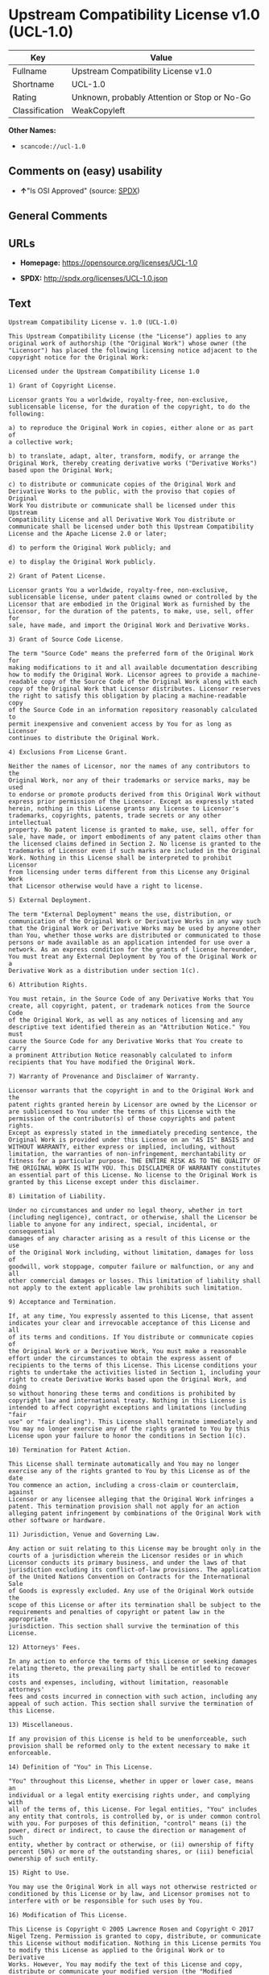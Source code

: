 * Upstream Compatibility License v1.0 (UCL-1.0)

| Key              | Value                                          |
|------------------+------------------------------------------------|
| Fullname         | Upstream Compatibility License v1.0            |
| Shortname        | UCL-1.0                                        |
| Rating           | Unknown, probably Attention or Stop or No-Go   |
| Classification   | WeakCopyleft                                   |

*Other Names:*

- =scancode://ucl-1.0=

** Comments on (easy) usability

- *↑*"Is OSI Approved" (source:
  [[https://spdx.org/licenses/UCL-1.0.html][SPDX]])

** General Comments

** URLs

- *Homepage:* https://opensource.org/licenses/UCL-1.0

- *SPDX:* http://spdx.org/licenses/UCL-1.0.json

** Text

#+BEGIN_EXAMPLE
  Upstream Compatibility License v. 1.0 (UCL-1.0)

  This Upstream Compatibility License (the "License") applies to any
  original work of authorship (the "Original Work") whose owner (the
  "Licensor") has placed the following licensing notice adjacent to the
  copyright notice for the Original Work:

  Licensed under the Upstream Compatibility License 1.0

  1) Grant of Copyright License.

  Licensor grants You a worldwide, royalty-free, non-exclusive,
  sublicensable license, for the duration of the copyright, to do the
  following:

  a) to reproduce the Original Work in copies, either alone or as part of
  a collective work;

  b) to translate, adapt, alter, transform, modify, or arrange the
  Original Work, thereby creating derivative works ("Derivative Works")
  based upon the Original Work;

  c) to distribute or communicate copies of the Original Work and
  Derivative Works to the public, with the proviso that copies of Original
  Work You distribute or communicate shall be licensed under this Upstream
  Compatibility License and all Derivative Work You distribute or
  communicate shall be licensed under both this Upstream Compatibility
  License and the Apache License 2.0 or later;

  d) to perform the Original Work publicly; and

  e) to display the Original Work publicly.

  2) Grant of Patent License.

  Licensor grants You a worldwide, royalty-free, non-exclusive,
  sublicensable license, under patent claims owned or controlled by the
  Licensor that are embodied in the Original Work as furnished by the
  Licensor, for the duration of the patents, to make, use, sell, offer for
  sale, have made, and import the Original Work and Derivative Works.

  3) Grant of Source Code License.

  The term "Source Code" means the preferred form of the Original Work for
  making modifications to it and all available documentation describing
  how to modify the Original Work. Licensor agrees to provide a machine-
  readable copy of the Source Code of the Original Work along with each
  copy of the Original Work that Licensor distributes. Licensor reserves
  the right to satisfy this obligation by placing a machine-readable copy
  of the Source Code in an information repository reasonably calculated to
  permit inexpensive and convenient access by You for as long as Licensor
  continues to distribute the Original Work.

  4) Exclusions From License Grant.

  Neither the names of Licensor, nor the names of any contributors to the
  Original Work, nor any of their trademarks or service marks, may be used
  to endorse or promote products derived from this Original Work without
  express prior permission of the Licensor. Except as expressly stated
  herein, nothing in this License grants any license to Licensor's
  trademarks, copyrights, patents, trade secrets or any other intellectual
  property. No patent license is granted to make, use, sell, offer for
  sale, have made, or import embodiments of any patent claims other than
  the licensed claims defined in Section 2. No license is granted to the
  trademarks of Licensor even if such marks are included in the Original
  Work. Nothing in this License shall be interpreted to prohibit Licensor
  from licensing under terms different from this License any Original Work
  that Licensor otherwise would have a right to license.

  5) External Deployment.

  The term "External Deployment" means the use, distribution, or
  communication of the Original Work or Derivative Works in any way such
  that the Original Work or Derivative Works may be used by anyone other
  than You, whether those works are distributed or communicated to those
  persons or made available as an application intended for use over a
  network. As an express condition for the grants of license hereunder,
  You must treat any External Deployment by You of the Original Work or a
  Derivative Work as a distribution under section 1(c).

  6) Attribution Rights.

  You must retain, in the Source Code of any Derivative Works that You
  create, all copyright, patent, or trademark notices from the Source Code
  of the Original Work, as well as any notices of licensing and any
  descriptive text identified therein as an "Attribution Notice." You must
  cause the Source Code for any Derivative Works that You create to carry
  a prominent Attribution Notice reasonably calculated to inform
  recipients that You have modified the Original Work.

  7) Warranty of Provenance and Disclaimer of Warranty.

  Licensor warrants that the copyright in and to the Original Work and the
  patent rights granted herein by Licensor are owned by the Licensor or
  are sublicensed to You under the terms of this License with the
  permission of the contributor(s) of those copyrights and patent rights.
  Except as expressly stated in the immediately preceding sentence, the
  Original Work is provided under this License on an "AS IS" BASIS and
  WITHOUT WARRANTY, either express or implied, including, without
  limitation, the warranties of non-infringement, merchantability or
  fitness for a particular purpose. THE ENTIRE RISK AS TO THE QUALITY OF
  THE ORIGINAL WORK IS WITH YOU. This DISCLAIMER OF WARRANTY constitutes
  an essential part of this License. No license to the Original Work is
  granted by this License except under this disclaimer.

  8) Limitation of Liability.

  Under no circumstances and under no legal theory, whether in tort
  (including negligence), contract, or otherwise, shall the Licensor be
  liable to anyone for any indirect, special, incidental, or consequential
  damages of any character arising as a result of this License or the use
  of the Original Work including, without limitation, damages for loss of
  goodwill, work stoppage, computer failure or malfunction, or any and all
  other commercial damages or losses. This limitation of liability shall
  not apply to the extent applicable law prohibits such limitation.

  9) Acceptance and Termination.

  If, at any time, You expressly assented to this License, that assent
  indicates your clear and irrevocable acceptance of this License and all
  of its terms and conditions. If You distribute or communicate copies of
  the Original Work or a Derivative Work, You must make a reasonable
  effort under the circumstances to obtain the express assent of
  recipients to the terms of this License. This License conditions your
  rights to undertake the activities listed in Section 1, including your
  right to create Derivative Works based upon the Original Work, and doing
  so without honoring these terms and conditions is prohibited by
  copyright law and international treaty. Nothing in this License is
  intended to affect copyright exceptions and limitations (including "fair
  use" or "fair dealing"). This License shall terminate immediately and
  You may no longer exercise any of the rights granted to You by this
  License upon your failure to honor the conditions in Section 1(c).

  10) Termination for Patent Action.

  This License shall terminate automatically and You may no longer
  exercise any of the rights granted to You by this License as of the date
  You commence an action, including a cross-claim or counterclaim, against
  Licensor or any licensee alleging that the Original Work infringes a
  patent. This termination provision shall not apply for an action
  alleging patent infringement by combinations of the Original Work with
  other software or hardware.

  11) Jurisdiction, Venue and Governing Law.

  Any action or suit relating to this License may be brought only in the
  courts of a jurisdiction wherein the Licensor resides or in which
  Licensor conducts its primary business, and under the laws of that
  jurisdiction excluding its conflict-of-law provisions. The application
  of the United Nations Convention on Contracts for the International Sale
  of Goods is expressly excluded. Any use of the Original Work outside the
  scope of this License or after its termination shall be subject to the
  requirements and penalties of copyright or patent law in the appropriate
  jurisdiction. This section shall survive the termination of this
  License.

  12) Attorneys' Fees.

  In any action to enforce the terms of this License or seeking damages
  relating thereto, the prevailing party shall be entitled to recover its
  costs and expenses, including, without limitation, reasonable attorneys'
  fees and costs incurred in connection with such action, including any
  appeal of such action. This section shall survive the termination of
  this License.

  13) Miscellaneous.

  If any provision of this License is held to be unenforceable, such
  provision shall be reformed only to the extent necessary to make it
  enforceable.

  14) Definition of "You" in This License.

  "You" throughout this License, whether in upper or lower case, means an
  individual or a legal entity exercising rights under, and complying with
  all of the terms of, this License. For legal entities, "You" includes
  any entity that controls, is controlled by, or is under common control
  with you. For purposes of this definition, "control" means (i) the
  power, direct or indirect, to cause the direction or management of such
  entity, whether by contract or otherwise, or (ii) ownership of fifty
  percent (50%) or more of the outstanding shares, or (iii) beneficial
  ownership of such entity.

  15) Right to Use.

  You may use the Original Work in all ways not otherwise restricted or
  conditioned by this License or by law, and Licensor promises not to
  interfere with or be responsible for such uses by You.

  16) Modification of This License.

  This License is Copyright © 2005 Lawrence Rosen and Copyright © 2017
  Nigel Tzeng. Permission is granted to copy, distribute, or communicate
  this License without modification. Nothing in this License permits You
  to modify this License as applied to the Original Work or to Derivative
  Works. However, You may modify the text of this License and copy,
  distribute or communicate your modified version (the "Modified License")
  and apply it to other original works of authorship subject to the
  following conditions: (i) You may not indicate in any way that your
  Modified License is the "Open Software License" or "OSL" or the
  "Upstream Compatibility License" or "UCL" and you may not use those
  names in the name of your Modified License; (ii) You must replace the
  notice specified in the first paragraph above with the notice "Licensed
  under " or with a notice of your own that is not confusingly similar to
  the notice in this License; and (iii) You may not claim that your
  original works are open source software unless your Modified License has
  been approved by Open Source Initiative (OSI) and You comply with its
  license review and certification process.
#+END_EXAMPLE

--------------

** Raw Data

*** Facts

- [[https://spdx.org/licenses/UCL-1.0.html][SPDX]]

- [[https://github.com/OpenChain-Project/curriculum/raw/ddf1e879341adbd9b297cd67c5d5c16b2076540b/policy-template/Open%20Source%20Policy%20Template%20for%20OpenChain%20Specification%201.2.ods][OpenChainPolicyTemplate]]

- [[https://github.com/nexB/scancode-toolkit/blob/develop/src/licensedcode/data/licenses/ucl-1.0.yml][Scancode]]

*** Raw JSON

#+BEGIN_EXAMPLE
  {
      "__impliedNames": [
          "UCL-1.0",
          "Upstream Compatibility License v1.0",
          "scancode://ucl-1.0"
      ],
      "__impliedId": "UCL-1.0",
      "facts": {
          "SPDX": {
              "isSPDXLicenseDeprecated": false,
              "spdxFullName": "Upstream Compatibility License v1.0",
              "spdxDetailsURL": "http://spdx.org/licenses/UCL-1.0.json",
              "_sourceURL": "https://spdx.org/licenses/UCL-1.0.html",
              "spdxLicIsOSIApproved": true,
              "spdxSeeAlso": [
                  "https://opensource.org/licenses/UCL-1.0"
              ],
              "_implications": {
                  "__impliedNames": [
                      "UCL-1.0",
                      "Upstream Compatibility License v1.0"
                  ],
                  "__impliedId": "UCL-1.0",
                  "__impliedJudgement": [
                      [
                          "SPDX",
                          {
                              "tag": "PositiveJudgement",
                              "contents": "Is OSI Approved"
                          }
                      ]
                  ],
                  "__isOsiApproved": true,
                  "__impliedURLs": [
                      [
                          "SPDX",
                          "http://spdx.org/licenses/UCL-1.0.json"
                      ],
                      [
                          null,
                          "https://opensource.org/licenses/UCL-1.0"
                      ]
                  ]
              },
              "spdxLicenseId": "UCL-1.0"
          },
          "Scancode": {
              "otherUrls": null,
              "homepageUrl": "https://opensource.org/licenses/UCL-1.0",
              "shortName": "UCL-1.0",
              "textUrls": null,
              "text": "Upstream Compatibility License v. 1.0 (UCL-1.0)\n\nThis Upstream Compatibility License (the \"License\") applies to any\noriginal work of authorship (the \"Original Work\") whose owner (the\n\"Licensor\") has placed the following licensing notice adjacent to the\ncopyright notice for the Original Work:\n\nLicensed under the Upstream Compatibility License 1.0\n\n1) Grant of Copyright License.\n\nLicensor grants You a worldwide, royalty-free, non-exclusive,\nsublicensable license, for the duration of the copyright, to do the\nfollowing:\n\na) to reproduce the Original Work in copies, either alone or as part of\na collective work;\n\nb) to translate, adapt, alter, transform, modify, or arrange the\nOriginal Work, thereby creating derivative works (\"Derivative Works\")\nbased upon the Original Work;\n\nc) to distribute or communicate copies of the Original Work and\nDerivative Works to the public, with the proviso that copies of Original\nWork You distribute or communicate shall be licensed under this Upstream\nCompatibility License and all Derivative Work You distribute or\ncommunicate shall be licensed under both this Upstream Compatibility\nLicense and the Apache License 2.0 or later;\n\nd) to perform the Original Work publicly; and\n\ne) to display the Original Work publicly.\n\n2) Grant of Patent License.\n\nLicensor grants You a worldwide, royalty-free, non-exclusive,\nsublicensable license, under patent claims owned or controlled by the\nLicensor that are embodied in the Original Work as furnished by the\nLicensor, for the duration of the patents, to make, use, sell, offer for\nsale, have made, and import the Original Work and Derivative Works.\n\n3) Grant of Source Code License.\n\nThe term \"Source Code\" means the preferred form of the Original Work for\nmaking modifications to it and all available documentation describing\nhow to modify the Original Work. Licensor agrees to provide a machine-\nreadable copy of the Source Code of the Original Work along with each\ncopy of the Original Work that Licensor distributes. Licensor reserves\nthe right to satisfy this obligation by placing a machine-readable copy\nof the Source Code in an information repository reasonably calculated to\npermit inexpensive and convenient access by You for as long as Licensor\ncontinues to distribute the Original Work.\n\n4) Exclusions From License Grant.\n\nNeither the names of Licensor, nor the names of any contributors to the\nOriginal Work, nor any of their trademarks or service marks, may be used\nto endorse or promote products derived from this Original Work without\nexpress prior permission of the Licensor. Except as expressly stated\nherein, nothing in this License grants any license to Licensor's\ntrademarks, copyrights, patents, trade secrets or any other intellectual\nproperty. No patent license is granted to make, use, sell, offer for\nsale, have made, or import embodiments of any patent claims other than\nthe licensed claims defined in Section 2. No license is granted to the\ntrademarks of Licensor even if such marks are included in the Original\nWork. Nothing in this License shall be interpreted to prohibit Licensor\nfrom licensing under terms different from this License any Original Work\nthat Licensor otherwise would have a right to license.\n\n5) External Deployment.\n\nThe term \"External Deployment\" means the use, distribution, or\ncommunication of the Original Work or Derivative Works in any way such\nthat the Original Work or Derivative Works may be used by anyone other\nthan You, whether those works are distributed or communicated to those\npersons or made available as an application intended for use over a\nnetwork. As an express condition for the grants of license hereunder,\nYou must treat any External Deployment by You of the Original Work or a\nDerivative Work as a distribution under section 1(c).\n\n6) Attribution Rights.\n\nYou must retain, in the Source Code of any Derivative Works that You\ncreate, all copyright, patent, or trademark notices from the Source Code\nof the Original Work, as well as any notices of licensing and any\ndescriptive text identified therein as an \"Attribution Notice.\" You must\ncause the Source Code for any Derivative Works that You create to carry\na prominent Attribution Notice reasonably calculated to inform\nrecipients that You have modified the Original Work.\n\n7) Warranty of Provenance and Disclaimer of Warranty.\n\nLicensor warrants that the copyright in and to the Original Work and the\npatent rights granted herein by Licensor are owned by the Licensor or\nare sublicensed to You under the terms of this License with the\npermission of the contributor(s) of those copyrights and patent rights.\nExcept as expressly stated in the immediately preceding sentence, the\nOriginal Work is provided under this License on an \"AS IS\" BASIS and\nWITHOUT WARRANTY, either express or implied, including, without\nlimitation, the warranties of non-infringement, merchantability or\nfitness for a particular purpose. THE ENTIRE RISK AS TO THE QUALITY OF\nTHE ORIGINAL WORK IS WITH YOU. This DISCLAIMER OF WARRANTY constitutes\nan essential part of this License. No license to the Original Work is\ngranted by this License except under this disclaimer.\n\n8) Limitation of Liability.\n\nUnder no circumstances and under no legal theory, whether in tort\n(including negligence), contract, or otherwise, shall the Licensor be\nliable to anyone for any indirect, special, incidental, or consequential\ndamages of any character arising as a result of this License or the use\nof the Original Work including, without limitation, damages for loss of\ngoodwill, work stoppage, computer failure or malfunction, or any and all\nother commercial damages or losses. This limitation of liability shall\nnot apply to the extent applicable law prohibits such limitation.\n\n9) Acceptance and Termination.\n\nIf, at any time, You expressly assented to this License, that assent\nindicates your clear and irrevocable acceptance of this License and all\nof its terms and conditions. If You distribute or communicate copies of\nthe Original Work or a Derivative Work, You must make a reasonable\neffort under the circumstances to obtain the express assent of\nrecipients to the terms of this License. This License conditions your\nrights to undertake the activities listed in Section 1, including your\nright to create Derivative Works based upon the Original Work, and doing\nso without honoring these terms and conditions is prohibited by\ncopyright law and international treaty. Nothing in this License is\nintended to affect copyright exceptions and limitations (including \"fair\nuse\" or \"fair dealing\"). This License shall terminate immediately and\nYou may no longer exercise any of the rights granted to You by this\nLicense upon your failure to honor the conditions in Section 1(c).\n\n10) Termination for Patent Action.\n\nThis License shall terminate automatically and You may no longer\nexercise any of the rights granted to You by this License as of the date\nYou commence an action, including a cross-claim or counterclaim, against\nLicensor or any licensee alleging that the Original Work infringes a\npatent. This termination provision shall not apply for an action\nalleging patent infringement by combinations of the Original Work with\nother software or hardware.\n\n11) Jurisdiction, Venue and Governing Law.\n\nAny action or suit relating to this License may be brought only in the\ncourts of a jurisdiction wherein the Licensor resides or in which\nLicensor conducts its primary business, and under the laws of that\njurisdiction excluding its conflict-of-law provisions. The application\nof the United Nations Convention on Contracts for the International Sale\nof Goods is expressly excluded. Any use of the Original Work outside the\nscope of this License or after its termination shall be subject to the\nrequirements and penalties of copyright or patent law in the appropriate\njurisdiction. This section shall survive the termination of this\nLicense.\n\n12) Attorneys' Fees.\n\nIn any action to enforce the terms of this License or seeking damages\nrelating thereto, the prevailing party shall be entitled to recover its\ncosts and expenses, including, without limitation, reasonable attorneys'\nfees and costs incurred in connection with such action, including any\nappeal of such action. This section shall survive the termination of\nthis License.\n\n13) Miscellaneous.\n\nIf any provision of this License is held to be unenforceable, such\nprovision shall be reformed only to the extent necessary to make it\nenforceable.\n\n14) Definition of \"You\" in This License.\n\n\"You\" throughout this License, whether in upper or lower case, means an\nindividual or a legal entity exercising rights under, and complying with\nall of the terms of, this License. For legal entities, \"You\" includes\nany entity that controls, is controlled by, or is under common control\nwith you. For purposes of this definition, \"control\" means (i) the\npower, direct or indirect, to cause the direction or management of such\nentity, whether by contract or otherwise, or (ii) ownership of fifty\npercent (50%) or more of the outstanding shares, or (iii) beneficial\nownership of such entity.\n\n15) Right to Use.\n\nYou may use the Original Work in all ways not otherwise restricted or\nconditioned by this License or by law, and Licensor promises not to\ninterfere with or be responsible for such uses by You.\n\n16) Modification of This License.\n\nThis License is Copyright ÃÂ© 2005 Lawrence Rosen and Copyright ÃÂ© 2017\nNigel Tzeng. Permission is granted to copy, distribute, or communicate\nthis License without modification. Nothing in this License permits You\nto modify this License as applied to the Original Work or to Derivative\nWorks. However, You may modify the text of this License and copy,\ndistribute or communicate your modified version (the \"Modified License\")\nand apply it to other original works of authorship subject to the\nfollowing conditions: (i) You may not indicate in any way that your\nModified License is the \"Open Software License\" or \"OSL\" or the\n\"Upstream Compatibility License\" or \"UCL\" and you may not use those\nnames in the name of your Modified License; (ii) You must replace the\nnotice specified in the first paragraph above with the notice \"Licensed\nunder \" or with a notice of your own that is not confusingly similar to\nthe notice in this License; and (iii) You may not claim that your\noriginal works are open source software unless your Modified License has\nbeen approved by Open Source Initiative (OSI) and You comply with its\nlicense review and certification process.\n",
              "category": "Copyleft Limited",
              "osiUrl": "https://opensource.org/licenses/UCL-1.0",
              "owner": "Lawrence Rosen",
              "_sourceURL": "https://github.com/nexB/scancode-toolkit/blob/develop/src/licensedcode/data/licenses/ucl-1.0.yml",
              "key": "ucl-1.0",
              "name": "Upstream Compatibility License v1.0",
              "spdxId": null,
              "notes": null,
              "_implications": {
                  "__impliedNames": [
                      "scancode://ucl-1.0",
                      "UCL-1.0"
                  ],
                  "__impliedCopyleft": [
                      [
                          "Scancode",
                          "WeakCopyleft"
                      ]
                  ],
                  "__calculatedCopyleft": "WeakCopyleft",
                  "__impliedText": "Upstream Compatibility License v. 1.0 (UCL-1.0)\n\nThis Upstream Compatibility License (the \"License\") applies to any\noriginal work of authorship (the \"Original Work\") whose owner (the\n\"Licensor\") has placed the following licensing notice adjacent to the\ncopyright notice for the Original Work:\n\nLicensed under the Upstream Compatibility License 1.0\n\n1) Grant of Copyright License.\n\nLicensor grants You a worldwide, royalty-free, non-exclusive,\nsublicensable license, for the duration of the copyright, to do the\nfollowing:\n\na) to reproduce the Original Work in copies, either alone or as part of\na collective work;\n\nb) to translate, adapt, alter, transform, modify, or arrange the\nOriginal Work, thereby creating derivative works (\"Derivative Works\")\nbased upon the Original Work;\n\nc) to distribute or communicate copies of the Original Work and\nDerivative Works to the public, with the proviso that copies of Original\nWork You distribute or communicate shall be licensed under this Upstream\nCompatibility License and all Derivative Work You distribute or\ncommunicate shall be licensed under both this Upstream Compatibility\nLicense and the Apache License 2.0 or later;\n\nd) to perform the Original Work publicly; and\n\ne) to display the Original Work publicly.\n\n2) Grant of Patent License.\n\nLicensor grants You a worldwide, royalty-free, non-exclusive,\nsublicensable license, under patent claims owned or controlled by the\nLicensor that are embodied in the Original Work as furnished by the\nLicensor, for the duration of the patents, to make, use, sell, offer for\nsale, have made, and import the Original Work and Derivative Works.\n\n3) Grant of Source Code License.\n\nThe term \"Source Code\" means the preferred form of the Original Work for\nmaking modifications to it and all available documentation describing\nhow to modify the Original Work. Licensor agrees to provide a machine-\nreadable copy of the Source Code of the Original Work along with each\ncopy of the Original Work that Licensor distributes. Licensor reserves\nthe right to satisfy this obligation by placing a machine-readable copy\nof the Source Code in an information repository reasonably calculated to\npermit inexpensive and convenient access by You for as long as Licensor\ncontinues to distribute the Original Work.\n\n4) Exclusions From License Grant.\n\nNeither the names of Licensor, nor the names of any contributors to the\nOriginal Work, nor any of their trademarks or service marks, may be used\nto endorse or promote products derived from this Original Work without\nexpress prior permission of the Licensor. Except as expressly stated\nherein, nothing in this License grants any license to Licensor's\ntrademarks, copyrights, patents, trade secrets or any other intellectual\nproperty. No patent license is granted to make, use, sell, offer for\nsale, have made, or import embodiments of any patent claims other than\nthe licensed claims defined in Section 2. No license is granted to the\ntrademarks of Licensor even if such marks are included in the Original\nWork. Nothing in this License shall be interpreted to prohibit Licensor\nfrom licensing under terms different from this License any Original Work\nthat Licensor otherwise would have a right to license.\n\n5) External Deployment.\n\nThe term \"External Deployment\" means the use, distribution, or\ncommunication of the Original Work or Derivative Works in any way such\nthat the Original Work or Derivative Works may be used by anyone other\nthan You, whether those works are distributed or communicated to those\npersons or made available as an application intended for use over a\nnetwork. As an express condition for the grants of license hereunder,\nYou must treat any External Deployment by You of the Original Work or a\nDerivative Work as a distribution under section 1(c).\n\n6) Attribution Rights.\n\nYou must retain, in the Source Code of any Derivative Works that You\ncreate, all copyright, patent, or trademark notices from the Source Code\nof the Original Work, as well as any notices of licensing and any\ndescriptive text identified therein as an \"Attribution Notice.\" You must\ncause the Source Code for any Derivative Works that You create to carry\na prominent Attribution Notice reasonably calculated to inform\nrecipients that You have modified the Original Work.\n\n7) Warranty of Provenance and Disclaimer of Warranty.\n\nLicensor warrants that the copyright in and to the Original Work and the\npatent rights granted herein by Licensor are owned by the Licensor or\nare sublicensed to You under the terms of this License with the\npermission of the contributor(s) of those copyrights and patent rights.\nExcept as expressly stated in the immediately preceding sentence, the\nOriginal Work is provided under this License on an \"AS IS\" BASIS and\nWITHOUT WARRANTY, either express or implied, including, without\nlimitation, the warranties of non-infringement, merchantability or\nfitness for a particular purpose. THE ENTIRE RISK AS TO THE QUALITY OF\nTHE ORIGINAL WORK IS WITH YOU. This DISCLAIMER OF WARRANTY constitutes\nan essential part of this License. No license to the Original Work is\ngranted by this License except under this disclaimer.\n\n8) Limitation of Liability.\n\nUnder no circumstances and under no legal theory, whether in tort\n(including negligence), contract, or otherwise, shall the Licensor be\nliable to anyone for any indirect, special, incidental, or consequential\ndamages of any character arising as a result of this License or the use\nof the Original Work including, without limitation, damages for loss of\ngoodwill, work stoppage, computer failure or malfunction, or any and all\nother commercial damages or losses. This limitation of liability shall\nnot apply to the extent applicable law prohibits such limitation.\n\n9) Acceptance and Termination.\n\nIf, at any time, You expressly assented to this License, that assent\nindicates your clear and irrevocable acceptance of this License and all\nof its terms and conditions. If You distribute or communicate copies of\nthe Original Work or a Derivative Work, You must make a reasonable\neffort under the circumstances to obtain the express assent of\nrecipients to the terms of this License. This License conditions your\nrights to undertake the activities listed in Section 1, including your\nright to create Derivative Works based upon the Original Work, and doing\nso without honoring these terms and conditions is prohibited by\ncopyright law and international treaty. Nothing in this License is\nintended to affect copyright exceptions and limitations (including \"fair\nuse\" or \"fair dealing\"). This License shall terminate immediately and\nYou may no longer exercise any of the rights granted to You by this\nLicense upon your failure to honor the conditions in Section 1(c).\n\n10) Termination for Patent Action.\n\nThis License shall terminate automatically and You may no longer\nexercise any of the rights granted to You by this License as of the date\nYou commence an action, including a cross-claim or counterclaim, against\nLicensor or any licensee alleging that the Original Work infringes a\npatent. This termination provision shall not apply for an action\nalleging patent infringement by combinations of the Original Work with\nother software or hardware.\n\n11) Jurisdiction, Venue and Governing Law.\n\nAny action or suit relating to this License may be brought only in the\ncourts of a jurisdiction wherein the Licensor resides or in which\nLicensor conducts its primary business, and under the laws of that\njurisdiction excluding its conflict-of-law provisions. The application\nof the United Nations Convention on Contracts for the International Sale\nof Goods is expressly excluded. Any use of the Original Work outside the\nscope of this License or after its termination shall be subject to the\nrequirements and penalties of copyright or patent law in the appropriate\njurisdiction. This section shall survive the termination of this\nLicense.\n\n12) Attorneys' Fees.\n\nIn any action to enforce the terms of this License or seeking damages\nrelating thereto, the prevailing party shall be entitled to recover its\ncosts and expenses, including, without limitation, reasonable attorneys'\nfees and costs incurred in connection with such action, including any\nappeal of such action. This section shall survive the termination of\nthis License.\n\n13) Miscellaneous.\n\nIf any provision of this License is held to be unenforceable, such\nprovision shall be reformed only to the extent necessary to make it\nenforceable.\n\n14) Definition of \"You\" in This License.\n\n\"You\" throughout this License, whether in upper or lower case, means an\nindividual or a legal entity exercising rights under, and complying with\nall of the terms of, this License. For legal entities, \"You\" includes\nany entity that controls, is controlled by, or is under common control\nwith you. For purposes of this definition, \"control\" means (i) the\npower, direct or indirect, to cause the direction or management of such\nentity, whether by contract or otherwise, or (ii) ownership of fifty\npercent (50%) or more of the outstanding shares, or (iii) beneficial\nownership of such entity.\n\n15) Right to Use.\n\nYou may use the Original Work in all ways not otherwise restricted or\nconditioned by this License or by law, and Licensor promises not to\ninterfere with or be responsible for such uses by You.\n\n16) Modification of This License.\n\nThis License is Copyright Â© 2005 Lawrence Rosen and Copyright Â© 2017\nNigel Tzeng. Permission is granted to copy, distribute, or communicate\nthis License without modification. Nothing in this License permits You\nto modify this License as applied to the Original Work or to Derivative\nWorks. However, You may modify the text of this License and copy,\ndistribute or communicate your modified version (the \"Modified License\")\nand apply it to other original works of authorship subject to the\nfollowing conditions: (i) You may not indicate in any way that your\nModified License is the \"Open Software License\" or \"OSL\" or the\n\"Upstream Compatibility License\" or \"UCL\" and you may not use those\nnames in the name of your Modified License; (ii) You must replace the\nnotice specified in the first paragraph above with the notice \"Licensed\nunder \" or with a notice of your own that is not confusingly similar to\nthe notice in this License; and (iii) You may not claim that your\noriginal works are open source software unless your Modified License has\nbeen approved by Open Source Initiative (OSI) and You comply with its\nlicense review and certification process.\n",
                  "__impliedURLs": [
                      [
                          "Homepage",
                          "https://opensource.org/licenses/UCL-1.0"
                      ],
                      [
                          "OSI Page",
                          "https://opensource.org/licenses/UCL-1.0"
                      ]
                  ]
              }
          },
          "OpenChainPolicyTemplate": {
              "isSaaSDeemed": "no",
              "licenseType": "copyleft",
              "freedomOrDeath": "no",
              "typeCopyleft": "yes",
              "_sourceURL": "https://github.com/OpenChain-Project/curriculum/raw/ddf1e879341adbd9b297cd67c5d5c16b2076540b/policy-template/Open%20Source%20Policy%20Template%20for%20OpenChain%20Specification%201.2.ods",
              "name": "Upstream Compatibility License v1.0",
              "commercialUse": true,
              "spdxId": "UCL-1.0",
              "_implications": {
                  "__impliedNames": [
                      "UCL-1.0"
                  ]
              }
          }
      },
      "__impliedJudgement": [
          [
              "SPDX",
              {
                  "tag": "PositiveJudgement",
                  "contents": "Is OSI Approved"
              }
          ]
      ],
      "__impliedCopyleft": [
          [
              "Scancode",
              "WeakCopyleft"
          ]
      ],
      "__calculatedCopyleft": "WeakCopyleft",
      "__isOsiApproved": true,
      "__impliedText": "Upstream Compatibility License v. 1.0 (UCL-1.0)\n\nThis Upstream Compatibility License (the \"License\") applies to any\noriginal work of authorship (the \"Original Work\") whose owner (the\n\"Licensor\") has placed the following licensing notice adjacent to the\ncopyright notice for the Original Work:\n\nLicensed under the Upstream Compatibility License 1.0\n\n1) Grant of Copyright License.\n\nLicensor grants You a worldwide, royalty-free, non-exclusive,\nsublicensable license, for the duration of the copyright, to do the\nfollowing:\n\na) to reproduce the Original Work in copies, either alone or as part of\na collective work;\n\nb) to translate, adapt, alter, transform, modify, or arrange the\nOriginal Work, thereby creating derivative works (\"Derivative Works\")\nbased upon the Original Work;\n\nc) to distribute or communicate copies of the Original Work and\nDerivative Works to the public, with the proviso that copies of Original\nWork You distribute or communicate shall be licensed under this Upstream\nCompatibility License and all Derivative Work You distribute or\ncommunicate shall be licensed under both this Upstream Compatibility\nLicense and the Apache License 2.0 or later;\n\nd) to perform the Original Work publicly; and\n\ne) to display the Original Work publicly.\n\n2) Grant of Patent License.\n\nLicensor grants You a worldwide, royalty-free, non-exclusive,\nsublicensable license, under patent claims owned or controlled by the\nLicensor that are embodied in the Original Work as furnished by the\nLicensor, for the duration of the patents, to make, use, sell, offer for\nsale, have made, and import the Original Work and Derivative Works.\n\n3) Grant of Source Code License.\n\nThe term \"Source Code\" means the preferred form of the Original Work for\nmaking modifications to it and all available documentation describing\nhow to modify the Original Work. Licensor agrees to provide a machine-\nreadable copy of the Source Code of the Original Work along with each\ncopy of the Original Work that Licensor distributes. Licensor reserves\nthe right to satisfy this obligation by placing a machine-readable copy\nof the Source Code in an information repository reasonably calculated to\npermit inexpensive and convenient access by You for as long as Licensor\ncontinues to distribute the Original Work.\n\n4) Exclusions From License Grant.\n\nNeither the names of Licensor, nor the names of any contributors to the\nOriginal Work, nor any of their trademarks or service marks, may be used\nto endorse or promote products derived from this Original Work without\nexpress prior permission of the Licensor. Except as expressly stated\nherein, nothing in this License grants any license to Licensor's\ntrademarks, copyrights, patents, trade secrets or any other intellectual\nproperty. No patent license is granted to make, use, sell, offer for\nsale, have made, or import embodiments of any patent claims other than\nthe licensed claims defined in Section 2. No license is granted to the\ntrademarks of Licensor even if such marks are included in the Original\nWork. Nothing in this License shall be interpreted to prohibit Licensor\nfrom licensing under terms different from this License any Original Work\nthat Licensor otherwise would have a right to license.\n\n5) External Deployment.\n\nThe term \"External Deployment\" means the use, distribution, or\ncommunication of the Original Work or Derivative Works in any way such\nthat the Original Work or Derivative Works may be used by anyone other\nthan You, whether those works are distributed or communicated to those\npersons or made available as an application intended for use over a\nnetwork. As an express condition for the grants of license hereunder,\nYou must treat any External Deployment by You of the Original Work or a\nDerivative Work as a distribution under section 1(c).\n\n6) Attribution Rights.\n\nYou must retain, in the Source Code of any Derivative Works that You\ncreate, all copyright, patent, or trademark notices from the Source Code\nof the Original Work, as well as any notices of licensing and any\ndescriptive text identified therein as an \"Attribution Notice.\" You must\ncause the Source Code for any Derivative Works that You create to carry\na prominent Attribution Notice reasonably calculated to inform\nrecipients that You have modified the Original Work.\n\n7) Warranty of Provenance and Disclaimer of Warranty.\n\nLicensor warrants that the copyright in and to the Original Work and the\npatent rights granted herein by Licensor are owned by the Licensor or\nare sublicensed to You under the terms of this License with the\npermission of the contributor(s) of those copyrights and patent rights.\nExcept as expressly stated in the immediately preceding sentence, the\nOriginal Work is provided under this License on an \"AS IS\" BASIS and\nWITHOUT WARRANTY, either express or implied, including, without\nlimitation, the warranties of non-infringement, merchantability or\nfitness for a particular purpose. THE ENTIRE RISK AS TO THE QUALITY OF\nTHE ORIGINAL WORK IS WITH YOU. This DISCLAIMER OF WARRANTY constitutes\nan essential part of this License. No license to the Original Work is\ngranted by this License except under this disclaimer.\n\n8) Limitation of Liability.\n\nUnder no circumstances and under no legal theory, whether in tort\n(including negligence), contract, or otherwise, shall the Licensor be\nliable to anyone for any indirect, special, incidental, or consequential\ndamages of any character arising as a result of this License or the use\nof the Original Work including, without limitation, damages for loss of\ngoodwill, work stoppage, computer failure or malfunction, or any and all\nother commercial damages or losses. This limitation of liability shall\nnot apply to the extent applicable law prohibits such limitation.\n\n9) Acceptance and Termination.\n\nIf, at any time, You expressly assented to this License, that assent\nindicates your clear and irrevocable acceptance of this License and all\nof its terms and conditions. If You distribute or communicate copies of\nthe Original Work or a Derivative Work, You must make a reasonable\neffort under the circumstances to obtain the express assent of\nrecipients to the terms of this License. This License conditions your\nrights to undertake the activities listed in Section 1, including your\nright to create Derivative Works based upon the Original Work, and doing\nso without honoring these terms and conditions is prohibited by\ncopyright law and international treaty. Nothing in this License is\nintended to affect copyright exceptions and limitations (including \"fair\nuse\" or \"fair dealing\"). This License shall terminate immediately and\nYou may no longer exercise any of the rights granted to You by this\nLicense upon your failure to honor the conditions in Section 1(c).\n\n10) Termination for Patent Action.\n\nThis License shall terminate automatically and You may no longer\nexercise any of the rights granted to You by this License as of the date\nYou commence an action, including a cross-claim or counterclaim, against\nLicensor or any licensee alleging that the Original Work infringes a\npatent. This termination provision shall not apply for an action\nalleging patent infringement by combinations of the Original Work with\nother software or hardware.\n\n11) Jurisdiction, Venue and Governing Law.\n\nAny action or suit relating to this License may be brought only in the\ncourts of a jurisdiction wherein the Licensor resides or in which\nLicensor conducts its primary business, and under the laws of that\njurisdiction excluding its conflict-of-law provisions. The application\nof the United Nations Convention on Contracts for the International Sale\nof Goods is expressly excluded. Any use of the Original Work outside the\nscope of this License or after its termination shall be subject to the\nrequirements and penalties of copyright or patent law in the appropriate\njurisdiction. This section shall survive the termination of this\nLicense.\n\n12) Attorneys' Fees.\n\nIn any action to enforce the terms of this License or seeking damages\nrelating thereto, the prevailing party shall be entitled to recover its\ncosts and expenses, including, without limitation, reasonable attorneys'\nfees and costs incurred in connection with such action, including any\nappeal of such action. This section shall survive the termination of\nthis License.\n\n13) Miscellaneous.\n\nIf any provision of this License is held to be unenforceable, such\nprovision shall be reformed only to the extent necessary to make it\nenforceable.\n\n14) Definition of \"You\" in This License.\n\n\"You\" throughout this License, whether in upper or lower case, means an\nindividual or a legal entity exercising rights under, and complying with\nall of the terms of, this License. For legal entities, \"You\" includes\nany entity that controls, is controlled by, or is under common control\nwith you. For purposes of this definition, \"control\" means (i) the\npower, direct or indirect, to cause the direction or management of such\nentity, whether by contract or otherwise, or (ii) ownership of fifty\npercent (50%) or more of the outstanding shares, or (iii) beneficial\nownership of such entity.\n\n15) Right to Use.\n\nYou may use the Original Work in all ways not otherwise restricted or\nconditioned by this License or by law, and Licensor promises not to\ninterfere with or be responsible for such uses by You.\n\n16) Modification of This License.\n\nThis License is Copyright Â© 2005 Lawrence Rosen and Copyright Â© 2017\nNigel Tzeng. Permission is granted to copy, distribute, or communicate\nthis License without modification. Nothing in this License permits You\nto modify this License as applied to the Original Work or to Derivative\nWorks. However, You may modify the text of this License and copy,\ndistribute or communicate your modified version (the \"Modified License\")\nand apply it to other original works of authorship subject to the\nfollowing conditions: (i) You may not indicate in any way that your\nModified License is the \"Open Software License\" or \"OSL\" or the\n\"Upstream Compatibility License\" or \"UCL\" and you may not use those\nnames in the name of your Modified License; (ii) You must replace the\nnotice specified in the first paragraph above with the notice \"Licensed\nunder \" or with a notice of your own that is not confusingly similar to\nthe notice in this License; and (iii) You may not claim that your\noriginal works are open source software unless your Modified License has\nbeen approved by Open Source Initiative (OSI) and You comply with its\nlicense review and certification process.\n",
      "__impliedURLs": [
          [
              "SPDX",
              "http://spdx.org/licenses/UCL-1.0.json"
          ],
          [
              null,
              "https://opensource.org/licenses/UCL-1.0"
          ],
          [
              "Homepage",
              "https://opensource.org/licenses/UCL-1.0"
          ],
          [
              "OSI Page",
              "https://opensource.org/licenses/UCL-1.0"
          ]
      ]
  }
#+END_EXAMPLE

--------------

** Dot Cluster Graph

[[../dot/UCL-1.0.svg]]